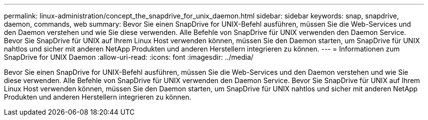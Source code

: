 ---
permalink: linux-administration/concept_the_snapdrive_for_unix_daemon.html 
sidebar: sidebar 
keywords: snap, snapdrive, daemon, commands, web 
summary: Bevor Sie einen SnapDrive for UNIX-Befehl ausführen, müssen Sie die Web-Services und den Daemon verstehen und wie Sie diese verwenden. Alle Befehle von SnapDrive für UNIX verwenden den Daemon Service. Bevor Sie SnapDrive für UNIX auf Ihrem Linux Host verwenden können, müssen Sie den Daemon starten, um SnapDrive für UNIX nahtlos und sicher mit anderen NetApp Produkten und anderen Herstellern integrieren zu können. 
---
= Informationen zum SnapDrive for UNIX Daemon
:allow-uri-read: 
:icons: font
:imagesdir: ../media/


[role="lead"]
Bevor Sie einen SnapDrive for UNIX-Befehl ausführen, müssen Sie die Web-Services und den Daemon verstehen und wie Sie diese verwenden. Alle Befehle von SnapDrive für UNIX verwenden den Daemon Service. Bevor Sie SnapDrive für UNIX auf Ihrem Linux Host verwenden können, müssen Sie den Daemon starten, um SnapDrive für UNIX nahtlos und sicher mit anderen NetApp Produkten und anderen Herstellern integrieren zu können.
